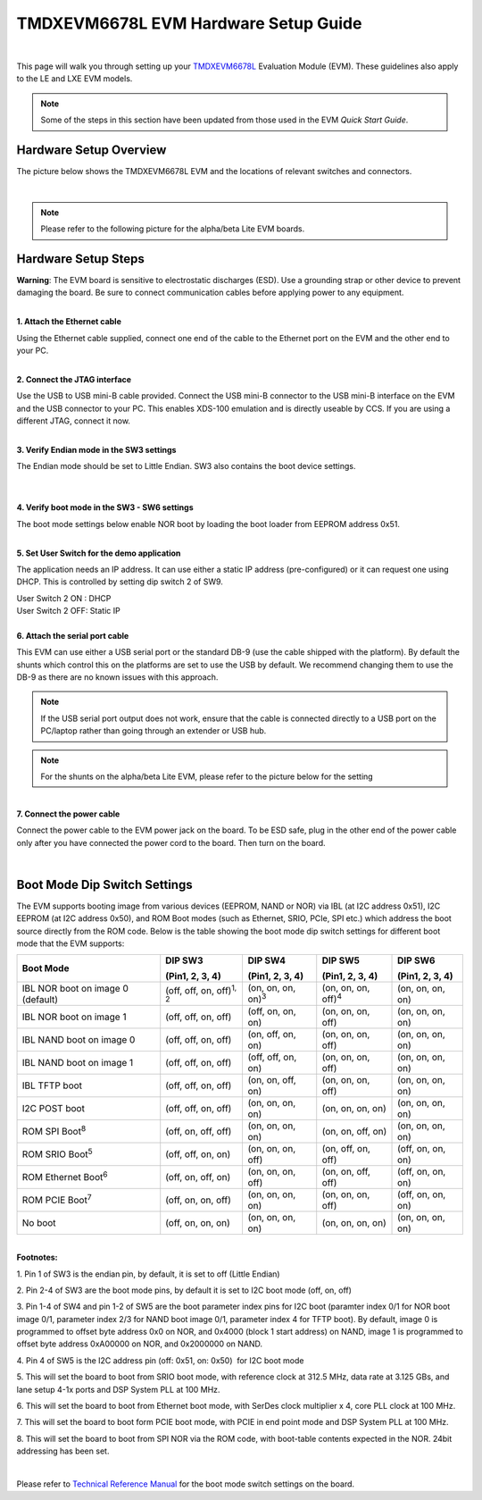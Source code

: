
TMDXEVM6678L EVM Hardware Setup Guide
========================================

|

This page will walk you through setting up your `TMDXEVM6678L <http://www.ti.com/tool/TMDSEVM6678>`__
Evaluation Module (EVM). These guidelines also apply to the LE and LXE EVM models.

.. note:: Some of the steps in this section have been updated from those used in the EVM *Quick Start Guide*.

Hardware Setup Overview
-----------------------

The picture below shows the TMDXEVM6678L EVM and the locations of
relevant switches and connectors.

.. image:: ../images/TMDXEVM6678L-image.jpg
   :scale: 60 %

|

.. note:: Please refer to the following picture for the alpha/beta Lite EVM boards.
.. image:: ../images/TMD6678L.jpg


Hardware Setup Steps
--------------------

**Warning**: The EVM board is sensitive to electrostatic
discharges (ESD). Use a grounding strap or other device to prevent
damaging the board. Be sure to connect communication cables before
applying power to any equipment.

|
| **1. Attach the Ethernet cable**

Using the Ethernet cable supplied, connect one end of the cable to the
Ethernet port on the EVM and the other end to your PC.

|
| **2. Connect the JTAG interface**

Use the USB to USB mini-B cable provided. Connect the USB mini-B
connector to the USB mini-B interface on the EVM and the USB connector
to your PC. This enables XDS-100 emulation and is directly useable by
CCS. If you are using a different JTAG, connect it now.

|
| **3. Verify Endian mode in the SW3 settings**

The Endian mode should be set to Little Endian. SW3 also contains the
boot device settings.

|

.. image:: ../images/TMD6678LSW3.png
   :scale: 40 %


|
| **4. Verify boot mode in the SW3 - SW6 settings**

The boot mode settings below enable NOR boot by loading the boot loader
from EEPROM address 0x51.

.. image:: ../images/TMD6678LSW3-6.png
   :scale: 40 %

|
| **5. Set User Switch for the demo application**

The application needs an IP address. It can use either a static IP
address (pre-configured) or it can request one using DHCP. This is
controlled by setting dip switch 2 of SW9.

| User Switch 2 ON : DHCP
| User Switch 2 OFF: Static IP

.. image:: ../images/TMD6678LSW9.png
   :scale: 50 %

|
| **6. Attach the serial port cable**

This EVM can use either a USB serial port or the standard DB-9 (use the
cable shipped with the platform). By default the shunts which control
this on the platforms are set to use the USB by default. We recommend
changing them to use the DB-9 as there are no known issues with this
approach.

.. image:: ../images/TMDXEVM6678L-shunts.jpg

.. note:: If the USB serial port output does not work, ensure that the cable is connected directly to a USB port on the PC/laptop rather than going through an extender or USB hub.

.. note:: For the shunts on the alpha/beta Lite EVM, please refer to the picture below for the setting
.. image:: ../images/TMD6678LShunts.jpg

|
| **7. Connect the power cable**

Connect the power cable to the EVM power jack on the board. To be ESD
safe, plug in the other end of the power cable only after you have
connected the power cord to the board. Then turn on the board.

|

Boot Mode Dip Switch Settings
-----------------------------

The EVM supports booting image from various devices (EEPROM, NAND or
NOR) via IBL (at I2C address 0x51), I2C EEPROM (at I2C address 0x50),
and ROM Boot modes (such as Ethernet, SRIO, PCIe, SPI etc.) which
address the boot source directly from the ROM code. Below is the table
showing the boot mode dip switch settings for different boot mode that
the EVM supports:

+----------------+----------------+----------------+----------------+----------------+
| Boot Mode      | DIP SW3        | DIP SW4        | DIP SW5        | DIP SW6        |
|                |                |                |                |                |
|                | (Pin1, 2, 3,   | (Pin1, 2, 3,   | (Pin1, 2, 3,   | (Pin1, 2, 3,   |
|                | 4)             | 4)             | 4)             | 4)             |
+================+================+================+================+================+
| IBL NOR boot   | (off, off, on, | (on, on, on,   | (on, on, on,   | (on, on, on,   |
| on image 0     | off)\ :sup:`1, | on)\ :sup:`3`  | off)\ :sup:`4` | on)            |
| (default)      | 2`             |                |                |                |
+----------------+----------------+----------------+----------------+----------------+
| IBL NOR boot   | (off, off, on, | (off, on, on,  | (on, on, on,   | (on, on, on,   |
| on image 1     | off)           | on)            | off)           | on)            |
+----------------+----------------+----------------+----------------+----------------+
| IBL NAND boot  | (off, off, on, | (on, off, on,  | (on, on, on,   | (on, on, on,   |
| on image 0     | off)           | on)            | off)           | on)            |
+----------------+----------------+----------------+----------------+----------------+
| IBL NAND boot  | (off, off, on, | (off, off, on, | (on, on, on,   | (on, on, on,   |
| on image 1     | off)           | on)            | off)           | on)            |
+----------------+----------------+----------------+----------------+----------------+
| IBL TFTP boot  | (off, off, on, | (on, on, off,  | (on, on, on,   | (on, on, on,   |
|                | off)           | on)            | off)           | on)            |
+----------------+----------------+----------------+----------------+----------------+
| I2C POST boot  | (off, off, on, | (on, on, on,   | (on, on, on,   | (on, on, on,   |
|                | off)           | on)            | on)            | on)            |
+----------------+----------------+----------------+----------------+----------------+
| ROM SPI        | (off, on, off, | (on, on, on,   | (on, on, off,  | (on, on, on,   |
| Boot\ :sup:`8` | off)           | on)            | on)            | on)            |
+----------------+----------------+----------------+----------------+----------------+
| ROM SRIO       | (off, off, on, | (on, on, on,   | (on, off, on,  | (off, on, on,  |
| Boot\ :sup:`5` | on)            | off)           | off)           | on)            |
+----------------+----------------+----------------+----------------+----------------+
| ROM Ethernet   | (off, on, off, | (on, on, on,   | (on, on, off,  | (off, on, on,  |
| Boot\ :sup:`6` | on)            | off)           | off)           | on)            |
+----------------+----------------+----------------+----------------+----------------+
| ROM PCIE       | (off, on, on,  | (on, on, on,   | (on, on, on,   | (off, on, on,  |
| Boot\ :sup:`7` | off)           | on)            | off)           | on)            |
+----------------+----------------+----------------+----------------+----------------+
| No boot        | (off, on, on,  | (on, on, on,   | (on, on, on,   | (on, on, on,   |
|                | on)            | on)            | on)            | on)            |
+----------------+----------------+----------------+----------------+----------------+

|

| **Footnotes:**

1. Pin 1 of SW3 is the endian pin, by default, it is set to off (Little
Endian) 

2. Pin 2-4 of SW3 are the boot mode pins, by default it is set to I2C
boot mode (off, on, off)

3. Pin 1-4 of SW4 and pin 1-2 of SW5 are the boot parameter index pins
for I2C boot (paramter index 0/1 for NOR boot image 0/1, parameter index
2/3 for NAND boot image 0/1, parameter index 4 for TFTP boot). By
default, image 0 is programmed to offset byte address 0x0 on NOR, and
0x4000 (block 1 start address) on NAND, image 1 is programmed to offset
byte address 0xA00000 on NOR, and 0x2000000 on NAND.

4. Pin 4 of SW5 is the I2C address pin (off: 0x51, on: 0x50)  for I2C
boot mode

5. This will set the board to boot from SRIO boot mode, with reference
clock at 312.5 MHz, data rate at 3.125 GBs, and lane setup 4-1x ports
and DSP System PLL at 100 MHz.

6. This will set the board to boot from Ethernet boot mode, with SerDes
clock multiplier x 4, core PLL clock at 100 MHz.

7. This will set the board to boot form PCIE boot mode, with PCIE in end
point mode and DSP System PLL at 100 MHz.

8. This will set the board to boot from SPI NOR via the ROM code, with
boot-table contents expected in the NOR. 24bit addressing has been set.

|

Please refer to `Technical Reference Manual <http://www.advantech.com/Support/TI-EVM/6678le_sd.aspx>`__
for the boot mode switch settings on the board.

